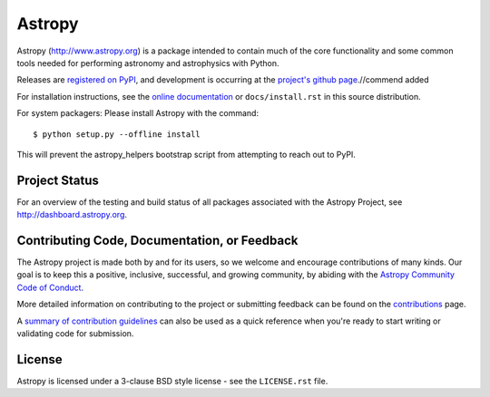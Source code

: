 =======
Astropy
=======

.. image:: https://img.shields.io/pypi/v/astropy.svg
    :target: https://pypi.python.org/pypi/astropy

Astropy (http://www.astropy.org) is a package intended to contain much of
the core functionality and some common tools needed for performing
astronomy and astrophysics with Python.

Releases are `registered on PyPI <http://pypi.python.org/pypi/astropy>`_,
and development is occurring at the
`project's github page <http://github.com/astropy/astropy>`_.//commend added

For installation instructions, see the `online documentation <http://docs.astropy.org/>`_
or  ``docs/install.rst`` in this source distribution.

For system packagers: Please install Astropy with the command::

    $ python setup.py --offline install

This will prevent the astropy_helpers bootstrap script from attempting to
reach out to PyPI.

Project Status
--------------

.. image:: https://travis-ci.org/astropy/astropy.svg
    :target: https://travis-ci.org/astropy/astropy
    :alt: Astropy's Travis CI Status

.. image:: https://circleci.com/gh/astropy/astropy.svg?style=svg
    :target: https://circleci.com/gh/astropy/astropy
    :alt: Astropy's CircleCI Status

.. image:: https://coveralls.io/repos/astropy/astropy/badge.svg
    :target: https://coveralls.io/r/astropy/astropy
    :alt: Astropy's Coveralls Status

.. image:: https://ci.appveyor.com/api/projects/status/ym7lxajcs5qwm31e/branch/master?svg=true
    :target: https://ci.appveyor.com/project/Astropy/astropy/branch/master
    :alt: Astropy's Appveyor Status

For an overview of the testing and build status of all packages associated
with the Astropy Project, see http://dashboard.astropy.org.

.. image:: https://img.shields.io/badge/powered%20by-NumFOCUS-orange.svg?style=flat&colorA=E1523D&colorB=007D8A
    :target: http://numfocus.org
    :alt: Powered by NumFOCUS


Contributing Code, Documentation, or Feedback
---------------------------------------------
The Astropy project is made both by and for its users, so we welcome and encourage
contributions of many kinds. Our goal is to keep this a positive, inclusive,
successful, and growing community, by abiding with the
`Astropy Community Code of Conduct <http://www.astropy.org/about.html#codeofconduct>`_.

More detailed information on contributing to the project or submitting feedback
can be found on the `contributions <http://www.astropy.org/contribute.html>`_ page.

A `summary of contribution guidelines <CONTRIBUTING.md>`_ can also be used as a quick
reference when you're ready to start writing or validating code for submission.

License
-------
Astropy is licensed under a 3-clause BSD style license - see the
``LICENSE.rst`` file.
